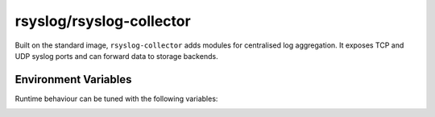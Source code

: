 .. _containers-user-collector:
.. _container.image.rsyslog-collector:

rsyslog/rsyslog-collector
=========================

.. index::
   pair: containers; rsyslog/rsyslog-collector
   pair: Docker images; rsyslog/rsyslog-collector

Built on the standard image, ``rsyslog-collector`` adds modules for
centralised log aggregation. It exposes TCP and UDP syslog ports and can
forward data to storage backends.

Environment Variables
---------------------

Runtime behaviour can be tuned with the following variables:

.. _containers-user-collector-enable_udp:
.. envvar:: ENABLE_UDP

   Enable UDP syslog reception. Default ``on``.

.. _containers-user-collector-enable_tcp:
.. envvar:: ENABLE_TCP

   Enable TCP syslog reception. Default ``on``.

.. _containers-user-collector-write_all_file:
.. envvar:: WRITE_ALL_FILE

   Write all messages to ``/var/log/all.log`` when ``on`` (default).

.. _containers-user-collector-write_json_file:
.. envvar:: WRITE_JSON_FILE

   Write JSON formatted messages to ``/var/log/all-json.log`` when ``on`` (default).

.. _containers-user-collector-rsyslog_hostname:
.. envvar:: RSYSLOG_HOSTNAME
   :noindex:

   Hostname used inside rsyslog. Defaults to the value of ``/etc/hostname`` when unset.

.. _containers-user-collector-permit_unclean_start:
.. envvar:: PERMIT_UNCLEAN_START
   :noindex:

   Skip configuration validation when set. By default ``rsyslogd -N1`` validates the configuration.

.. _containers-user-collector-rsyslog_role:
.. envvar:: RSYSLOG_ROLE
   :noindex:

   Role name consumed by the entrypoint. Defaults to ``collector``.
